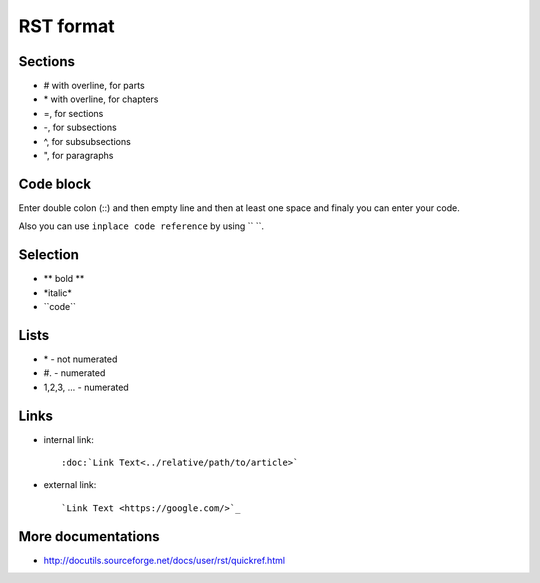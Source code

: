 RST format
==========


Sections
------------
* # with overline, for parts
* \*\  with overline, for chapters
* =, for sections
* -, for subsections
* ^, for subsubsections
* ", for paragraphs

Code block
---------------
Enter double colon (\::\)  and then empty line and then at least one space and finaly you can enter your code.

Also you can use ``inplace code reference`` by using \``\  \``\.

Selection
-------------
* \** bold **\ 
* \*italic*\
* \``code``\

Lists
-------
* \*\  - not numerated
* \#.\  - numerated
* 1,2,3, ... - numerated 


Links
-----

* internal link::

  :doc:`Link Text<../relative/path/to/article>`

* external link:: 
  
  `Link Text <https://google.com/>`_

More documentations
-------------------

* http://docutils.sourceforge.net/docs/user/rst/quickref.html
